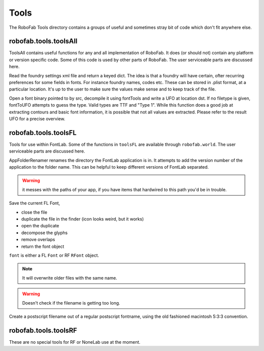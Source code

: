 =====
Tools
=====

The RoboFab Tools directory contains a groups of useful and sometimes stray bit of code which don't fit anywhere else.

----------------------
robofab.tools.toolsAll
----------------------

ToolsAll contains useful functions for any and all implementation of RoboFab. It does (or should not) contain any platform or version specific code. Some of this code is used by other parts of RoboFab. The user serviceable parts are discussed here.

.. py:function:: toolsAll.readFoundrySettings(dstPath)

Read the foundry settings xml file and return a keyed dict. The idea is that a foundry will have certain, ofter recurring preferences for some fields in fonts. For instance foundry names, codes etc. These can be stored in .plist format, at a particular location. It's up to the user to make sure the values make sense and to keep track of the file.

.. py:function:: toolsAll.fontToUFO(src, dst, fileType=None)

Open a font binary pointed to by src, decompile it using fontTools and write a UFO at location dst. If no filetype is given, fontToUFO attempts to guess the type. Valid types are TTF and "Type 1". While this function does a good job at extracting contours and basic font information, it is possible that not all values are extracted. Please refer to the result UFO for a precise overview.

---------------------
robofab.tools.toolsFL
---------------------

Tools for use within FontLab. Some of the functions in ``toolsFL`` are available through ``robofab.world``. The user serviceable parts are discussed here.

.. py:function:: toolsFL.AppFolderRenamer()

AppFolderRenamer renames the directory the FontLab application is in. It attempts to add the version number of the application to the folder name. This can be helpful to keep different versions of FontLab separated.

.. warning:: it messes with the paths of your app, if you have items that hardwired to this path you'd be in trouble.

.. py:function:: toolsFL.MakeTempFont(font, dupemark=None, removeOverlap=True, decompose=True)

Save the current FL Font,

- close the file
- duplicate the file in the finder (icon looks weird, but it works)
- open the duplicate
- decompose the glyphs
- remove overlaps
- return the font object

``font`` is either a FL ``Font`` or RF ``RFont`` object.

.. note:: It will overwrite older files with the same name.
.. warning:: Doesn't check if the filename is getting too long.

.. py:function:: toolsFL.makePSFontName(name)

Create a postscript filename out of a regular postscript fontname, using the old fashioned macintosh 5:3:3 convention.

---------------------
robofab.tools.toolsRF
---------------------

These are no special tools for RF or NoneLab use at the moment.
